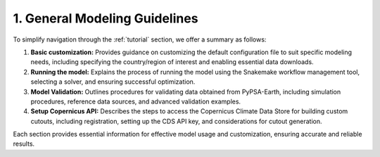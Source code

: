 .. SPDX-FileCopyrightText:  PyPSA-Earth and PyPSA-Eur Authors
..
.. SPDX-License-Identifier: CC-BY-4.0

.. _customization_steps:

#######################################
1. General Modeling Guidelines
#######################################

To simplify navigation through the :ref:`tutorial` section, we offer a summary as follows:

1. **Basic customization:** Provides guidance on customizing the default configuration file to suit specific modeling needs, including specifying the country/region of interest and enabling essential data downloads.

2. **Running the model:** Explains the process of running the model using the Snakemake workflow management tool, selecting a solver, and ensuring successful optimization.

3. **Model Validation:** Outlines procedures for validating data obtained from PyPSA-Earth, including simulation procedures, reference data sources, and advanced validation examples.

4. **Setup Copernicus API:** Describes the steps to access the Copernicus Climate Data Store for building custom cutouts, including registration, setting up the CDS API key, and considerations for cutout generation.

Each section provides essential information for effective model usage and customization, ensuring accurate and reliable results.
